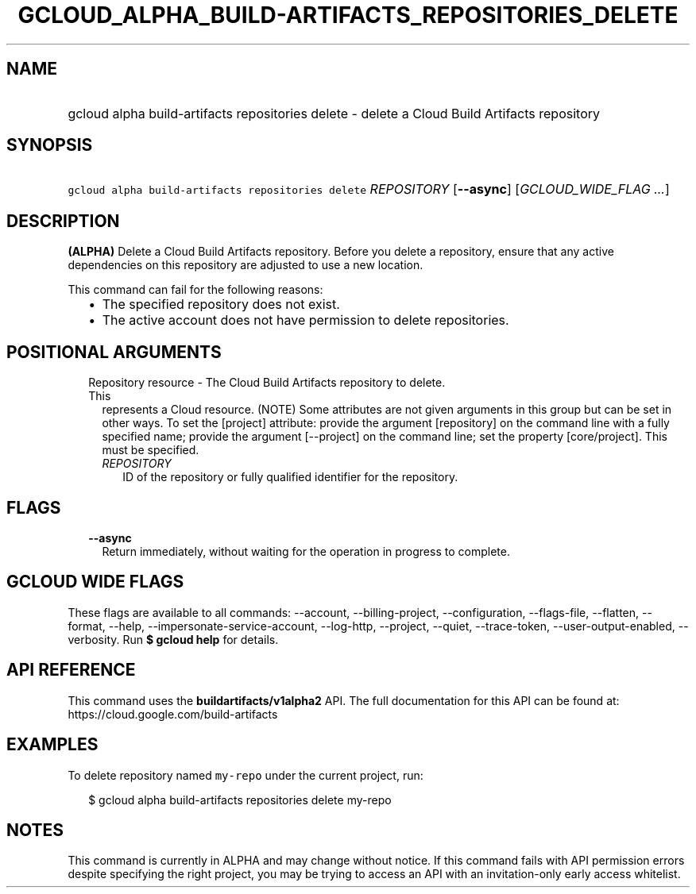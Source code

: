 
.TH "GCLOUD_ALPHA_BUILD\-ARTIFACTS_REPOSITORIES_DELETE" 1



.SH "NAME"
.HP
gcloud alpha build\-artifacts repositories delete \- delete a Cloud Build Artifacts repository



.SH "SYNOPSIS"
.HP
\f5gcloud alpha build\-artifacts repositories delete\fR \fIREPOSITORY\fR [\fB\-\-async\fR] [\fIGCLOUD_WIDE_FLAG\ ...\fR]



.SH "DESCRIPTION"

\fB(ALPHA)\fR Delete a Cloud Build Artifacts repository. Before you delete a
repository, ensure that any active dependencies on this repository are adjusted
to use a new location.

This command can fail for the following reasons:
.RS 2m
.IP "\(bu" 2m
The specified repository does not exist.
.IP "\(bu" 2m
The active account does not have permission to delete repositories.
.RE
.sp



.SH "POSITIONAL ARGUMENTS"

.RS 2m
.TP 2m

Repository resource \- The Cloud Build Artifacts repository to delete. This
represents a Cloud resource. (NOTE) Some attributes are not given arguments in
this group but can be set in other ways. To set the [project] attribute: provide
the argument [repository] on the command line with a fully specified name;
provide the argument [\-\-project] on the command line; set the property
[core/project]. This must be specified.

.RS 2m
.TP 2m
\fIREPOSITORY\fR
ID of the repository or fully qualified identifier for the repository.


.RE
.RE
.sp

.SH "FLAGS"

.RS 2m
.TP 2m
\fB\-\-async\fR
Return immediately, without waiting for the operation in progress to complete.


.RE
.sp

.SH "GCLOUD WIDE FLAGS"

These flags are available to all commands: \-\-account, \-\-billing\-project,
\-\-configuration, \-\-flags\-file, \-\-flatten, \-\-format, \-\-help,
\-\-impersonate\-service\-account, \-\-log\-http, \-\-project, \-\-quiet,
\-\-trace\-token, \-\-user\-output\-enabled, \-\-verbosity. Run \fB$ gcloud
help\fR for details.



.SH "API REFERENCE"

This command uses the \fBbuildartifacts/v1alpha2\fR API. The full documentation
for this API can be found at: https://cloud.google.com/build\-artifacts



.SH "EXAMPLES"

To delete repository named \f5my\-repo\fR under the current project, run:

.RS 2m
$ gcloud alpha build\-artifacts repositories delete my\-repo
.RE



.SH "NOTES"

This command is currently in ALPHA and may change without notice. If this
command fails with API permission errors despite specifying the right project,
you may be trying to access an API with an invitation\-only early access
whitelist.

